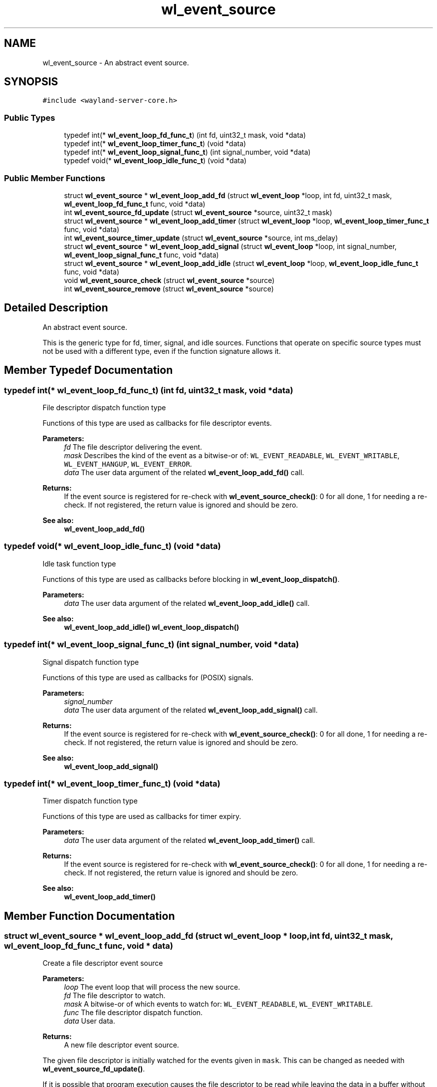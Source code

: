 .TH "wl_event_source" 3 "Sat May 23 2020" "Version 1.18.90" "Wayland" \" -*- nroff -*-
.ad l
.nh
.SH NAME
wl_event_source \- An abstract event source\&.  

.SH SYNOPSIS
.br
.PP
.PP
\fC#include <wayland\-server\-core\&.h>\fP
.SS "Public Types"

.in +1c
.ti -1c
.RI "typedef int(* \fBwl_event_loop_fd_func_t\fP) (int fd, uint32_t mask, void *data)"
.br
.ti -1c
.RI "typedef int(* \fBwl_event_loop_timer_func_t\fP) (void *data)"
.br
.ti -1c
.RI "typedef int(* \fBwl_event_loop_signal_func_t\fP) (int signal_number, void *data)"
.br
.ti -1c
.RI "typedef void(* \fBwl_event_loop_idle_func_t\fP) (void *data)"
.br
.in -1c
.SS "Public Member Functions"

.in +1c
.ti -1c
.RI "struct \fBwl_event_source\fP * \fBwl_event_loop_add_fd\fP (struct \fBwl_event_loop\fP *loop, int fd, uint32_t mask, \fBwl_event_loop_fd_func_t\fP func, void *data)"
.br
.ti -1c
.RI "int \fBwl_event_source_fd_update\fP (struct \fBwl_event_source\fP *source, uint32_t mask)"
.br
.ti -1c
.RI "struct \fBwl_event_source\fP * \fBwl_event_loop_add_timer\fP (struct \fBwl_event_loop\fP *loop, \fBwl_event_loop_timer_func_t\fP func, void *data)"
.br
.ti -1c
.RI "int \fBwl_event_source_timer_update\fP (struct \fBwl_event_source\fP *source, int ms_delay)"
.br
.ti -1c
.RI "struct \fBwl_event_source\fP * \fBwl_event_loop_add_signal\fP (struct \fBwl_event_loop\fP *loop, int signal_number, \fBwl_event_loop_signal_func_t\fP func, void *data)"
.br
.ti -1c
.RI "struct \fBwl_event_source\fP * \fBwl_event_loop_add_idle\fP (struct \fBwl_event_loop\fP *loop, \fBwl_event_loop_idle_func_t\fP func, void *data)"
.br
.ti -1c
.RI "void \fBwl_event_source_check\fP (struct \fBwl_event_source\fP *source)"
.br
.ti -1c
.RI "int \fBwl_event_source_remove\fP (struct \fBwl_event_source\fP *source)"
.br
.in -1c
.SH "Detailed Description"
.PP 
An abstract event source\&. 

This is the generic type for fd, timer, signal, and idle sources\&. Functions that operate on specific source types must not be used with a different type, even if the function signature allows it\&. 
.SH "Member Typedef Documentation"
.PP 
.SS "typedef int(* wl_event_loop_fd_func_t) (int fd, uint32_t mask, void *data)"
File descriptor dispatch function type
.PP
Functions of this type are used as callbacks for file descriptor events\&.
.PP
\fBParameters:\fP
.RS 4
\fIfd\fP The file descriptor delivering the event\&. 
.br
\fImask\fP Describes the kind of the event as a bitwise-or of: \fCWL_EVENT_READABLE\fP, \fCWL_EVENT_WRITABLE\fP, \fCWL_EVENT_HANGUP\fP, \fCWL_EVENT_ERROR\fP\&. 
.br
\fIdata\fP The user data argument of the related \fBwl_event_loop_add_fd()\fP call\&. 
.RE
.PP
\fBReturns:\fP
.RS 4
If the event source is registered for re-check with \fBwl_event_source_check()\fP: 0 for all done, 1 for needing a re-check\&. If not registered, the return value is ignored and should be zero\&.
.RE
.PP
\fBSee also:\fP
.RS 4
\fBwl_event_loop_add_fd()\fP 
.RE
.PP

.SS "typedef void(* wl_event_loop_idle_func_t) (void *data)"
Idle task function type
.PP
Functions of this type are used as callbacks before blocking in \fBwl_event_loop_dispatch()\fP\&.
.PP
\fBParameters:\fP
.RS 4
\fIdata\fP The user data argument of the related \fBwl_event_loop_add_idle()\fP call\&.
.RE
.PP
\fBSee also:\fP
.RS 4
\fBwl_event_loop_add_idle()\fP \fBwl_event_loop_dispatch()\fP 
.RE
.PP

.SS "typedef int(* wl_event_loop_signal_func_t) (int signal_number, void *data)"
Signal dispatch function type
.PP
Functions of this type are used as callbacks for (POSIX) signals\&.
.PP
\fBParameters:\fP
.RS 4
\fIsignal_number\fP 
.br
\fIdata\fP The user data argument of the related \fBwl_event_loop_add_signal()\fP call\&. 
.RE
.PP
\fBReturns:\fP
.RS 4
If the event source is registered for re-check with \fBwl_event_source_check()\fP: 0 for all done, 1 for needing a re-check\&. If not registered, the return value is ignored and should be zero\&.
.RE
.PP
\fBSee also:\fP
.RS 4
\fBwl_event_loop_add_signal()\fP 
.RE
.PP

.SS "typedef int(* wl_event_loop_timer_func_t) (void *data)"
Timer dispatch function type
.PP
Functions of this type are used as callbacks for timer expiry\&.
.PP
\fBParameters:\fP
.RS 4
\fIdata\fP The user data argument of the related \fBwl_event_loop_add_timer()\fP call\&. 
.RE
.PP
\fBReturns:\fP
.RS 4
If the event source is registered for re-check with \fBwl_event_source_check()\fP: 0 for all done, 1 for needing a re-check\&. If not registered, the return value is ignored and should be zero\&.
.RE
.PP
\fBSee also:\fP
.RS 4
\fBwl_event_loop_add_timer()\fP 
.RE
.PP

.SH "Member Function Documentation"
.PP 
.SS "struct \fBwl_event_source\fP * wl_event_loop_add_fd (struct \fBwl_event_loop\fP * loop, int fd, uint32_t mask, \fBwl_event_loop_fd_func_t\fP func, void * data)"
Create a file descriptor event source
.PP
\fBParameters:\fP
.RS 4
\fIloop\fP The event loop that will process the new source\&. 
.br
\fIfd\fP The file descriptor to watch\&. 
.br
\fImask\fP A bitwise-or of which events to watch for: \fCWL_EVENT_READABLE\fP, \fCWL_EVENT_WRITABLE\fP\&. 
.br
\fIfunc\fP The file descriptor dispatch function\&. 
.br
\fIdata\fP User data\&. 
.RE
.PP
\fBReturns:\fP
.RS 4
A new file descriptor event source\&.
.RE
.PP
The given file descriptor is initially watched for the events given in \fCmask\fP\&. This can be changed as needed with \fBwl_event_source_fd_update()\fP\&.
.PP
If it is possible that program execution causes the file descriptor to be read while leaving the data in a buffer without actually processing it, it may be necessary to register the file descriptor source to be re-checked, see \fBwl_event_source_check()\fP\&. This will ensure that the dispatch function gets called even if the file descriptor is not readable or writable anymore\&. This is especially useful with IPC libraries that automatically buffer incoming data, possibly as a side-effect of other operations\&.
.PP
\fBSee also:\fP
.RS 4
\fBwl_event_loop_fd_func_t\fP 
.RE
.PP

.SS "struct \fBwl_event_source\fP * wl_event_loop_add_idle (struct \fBwl_event_loop\fP * loop, \fBwl_event_loop_idle_func_t\fP func, void * data)"
Create an idle task
.PP
\fBParameters:\fP
.RS 4
\fIloop\fP The event loop that will process the new task\&. 
.br
\fIfunc\fP The idle task dispatch function\&. 
.br
\fIdata\fP User data\&. 
.RE
.PP
\fBReturns:\fP
.RS 4
A new idle task (an event source)\&.
.RE
.PP
Idle tasks are dispatched before \fBwl_event_loop_dispatch()\fP goes to sleep\&. See \fBwl_event_loop_dispatch()\fP for more details\&.
.PP
Idle tasks fire once, and are automatically destroyed right after the callback function has been called\&.
.PP
An idle task can be cancelled before the callback has been called by \fBwl_event_source_remove()\fP\&. Calling \fBwl_event_source_remove()\fP after or from within the callback results in undefined behaviour\&.
.PP
\fBSee also:\fP
.RS 4
\fBwl_event_loop_idle_func_t\fP 
.RE
.PP

.SS "struct \fBwl_event_source\fP * wl_event_loop_add_signal (struct \fBwl_event_loop\fP * loop, int signal_number, \fBwl_event_loop_signal_func_t\fP func, void * data)"
Create a POSIX signal event source
.PP
\fBParameters:\fP
.RS 4
\fIloop\fP The event loop that will process the new source\&. 
.br
\fIsignal_number\fP Number of the signal to watch for\&. 
.br
\fIfunc\fP The signal dispatch function\&. 
.br
\fIdata\fP User data\&. 
.RE
.PP
\fBReturns:\fP
.RS 4
A new signal event source\&.
.RE
.PP
This function blocks the normal delivery of the given signal in the calling thread, and creates a 'watch' for it\&. Signal delivery no longer happens asynchronously, but by \fBwl_event_loop_dispatch()\fP calling the dispatch callback function \fCfunc\fP\&.
.PP
It is the caller's responsibility to ensure that all other threads have also blocked the signal\&.
.PP
\fBSee also:\fP
.RS 4
\fBwl_event_loop_signal_func_t\fP 
.RE
.PP

.SS "struct \fBwl_event_source\fP * wl_event_loop_add_timer (struct \fBwl_event_loop\fP * loop, \fBwl_event_loop_timer_func_t\fP func, void * data)"
Create a timer event source
.PP
\fBParameters:\fP
.RS 4
\fIloop\fP The event loop that will process the new source\&. 
.br
\fIfunc\fP The timer dispatch function\&. 
.br
\fIdata\fP User data\&. 
.RE
.PP
\fBReturns:\fP
.RS 4
A new timer event source\&.
.RE
.PP
The timer is initially disarmed\&. It needs to be armed with a call to \fBwl_event_source_timer_update()\fP before it can trigger a dispatch call\&.
.PP
\fBSee also:\fP
.RS 4
\fBwl_event_loop_timer_func_t\fP 
.RE
.PP

.SS "void wl_event_source_check (struct \fBwl_event_source\fP * source)"
Mark event source to be re-checked
.PP
\fBParameters:\fP
.RS 4
\fIsource\fP The event source to be re-checked\&.
.RE
.PP
This function permanently marks the event source to be re-checked after the normal dispatch of sources in \fBwl_event_loop_dispatch()\fP\&. Re-checking will keep iterating over all such event sources until the dispatch function for them all returns zero\&.
.PP
Re-checking is used on sources that may become ready to dispatch as a side-effect of dispatching themselves or other event sources, including idle sources\&. Re-checking ensures all the incoming events have been fully drained before \fBwl_event_loop_dispatch()\fP returns\&. 
.SS "int wl_event_source_fd_update (struct \fBwl_event_source\fP * source, uint32_t mask)"
Update a file descriptor source's event mask
.PP
\fBParameters:\fP
.RS 4
\fIsource\fP The file descriptor event source to update\&. 
.br
\fImask\fP The new mask, a bitwise-or of: \fCWL_EVENT_READABLE\fP, \fCWL_EVENT_WRITABLE\fP\&. 
.RE
.PP
\fBReturns:\fP
.RS 4
0 on success, -1 on failure\&.
.RE
.PP
This changes which events, readable and/or writable, cause the dispatch callback to be called on\&.
.PP
File descriptors are usually writable to begin with, so they do not need to be polled for writable until a write actually fails\&. When a write fails, the event mask can be changed to poll for readable and writable, delivering a dispatch callback when it is possible to write more\&. Once all data has been written, the mask can be changed to poll only for readable to avoid busy-looping on dispatch\&.
.PP
\fBSee also:\fP
.RS 4
\fBwl_event_loop_add_fd()\fP 
.RE
.PP

.SS "int wl_event_source_remove (struct \fBwl_event_source\fP * source)"
Remove an event source from its event loop
.PP
\fBParameters:\fP
.RS 4
\fIsource\fP The event source to be removed\&. 
.RE
.PP
\fBReturns:\fP
.RS 4
Zero\&.
.RE
.PP
The event source is removed from the event loop it was created for, and is effectively destroyed\&. This invalidates \fCsource\fP \&. The dispatch function of the source will no longer be called through this source\&. 
.SS "int wl_event_source_timer_update (struct \fBwl_event_source\fP * source, int ms_delay)"
Arm or disarm a timer
.PP
\fBParameters:\fP
.RS 4
\fIsource\fP The timer event source to modify\&. 
.br
\fIms_delay\fP The timeout in milliseconds\&. 
.RE
.PP
\fBReturns:\fP
.RS 4
0 on success, -1 on failure\&.
.RE
.PP
If the timeout is zero, the timer is disarmed\&.
.PP
If the timeout is non-zero, the timer is set to expire after the given timeout in milliseconds\&. When the timer expires, the dispatch function set with \fBwl_event_loop_add_timer()\fP is called once from \fBwl_event_loop_dispatch()\fP\&. If another dispatch is desired after another expiry, \fBwl_event_source_timer_update()\fP needs to be called again\&. 

.SH "Author"
.PP 
Generated automatically by Doxygen for Wayland from the source code\&.

